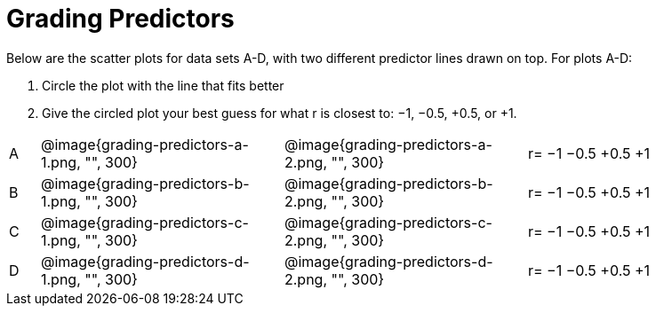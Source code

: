 
= Grading Predictors

Below are the scatter plots for data sets A-D, with two different predictor lines drawn
on top. For plots A-D:


1. Circle the plot with the line that fits better
2. Give the circled plot your best guess for what r is closest to: −1, −0.5, +0.5, or +1.


[cols="1a,8a,8a,8a"]
|===
|A
| @image{grading-predictors-a-1.png, "", 300} 
| @image{grading-predictors-a-2.png, "", 300}
| 
[.verse]
r=
−1    −0.5 +0.5 +1


|B
| @image{grading-predictors-b-1.png, "", 300} 
| @image{grading-predictors-b-2.png, "", 300}
| 
[.verse]
r=
−1 −0.5 +0.5 +1



|C
| @image{grading-predictors-c-1.png, "", 300} 
| @image{grading-predictors-c-2.png, "", 300}
| 
[.verse]
r=
−1 −0.5 +0.5 +1


|D
| @image{grading-predictors-d-1.png, "", 300} 
| @image{grading-predictors-d-2.png, "", 300}
| 
[.verse]
r=
−1 −0.5 +0.5 +1

|===
